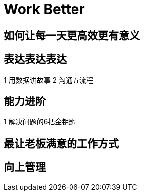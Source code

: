 = Work Better

== 如何让每一天更高效更有意义

== 表达表达表达

1 用数据讲故事
2 沟通五流程
    
== 能力进阶

1 解决问题的6把金钥匙

== 最让老板满意的工作方式

== 向上管理